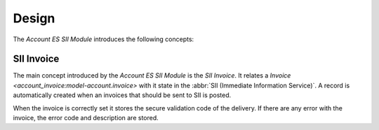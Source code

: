 ******
Design
******

The *Account ES SII Module* introduces the following concepts:

.. _model-account.invoice.sii:

SII Invoice
===========

The main concept introduced by the *Account ES SII Module* is the *SII Invoice*.
It relates a `Invoice <account_invoice:model-account.invoice>` with it
state in the :abbr:`SII (Immediate Information Service)`.
A record is automatically created when an invoices that should be sent to SII
is posted.

When the invoice is correctly set it stores the secure validation code of
the delivery.
If there are any error with the invoice, the error code and description are
stored.

.. seealso::

   The SSI Invoices can be found by opening the main menu item:

      |Financial --> Invoices --> SII Invoices|__

      .. |Financial --> Invoices --> SII Invoices| replace:: :menuselection:`Financial --> Invoices --> SII Invoices`
      __ https://demo.tryton.org/model/account.invoice.sii
